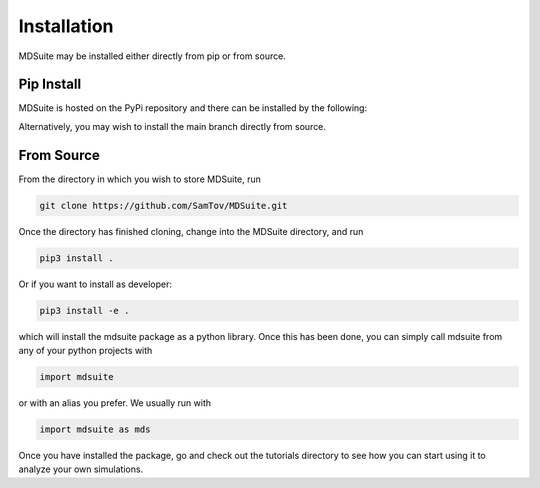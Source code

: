 Installation
------------

MDSuite may be installed either directly from pip or from source.

Pip Install
===========
MDSuite is hosted on the PyPi repository and there can be installed by the following:

.. code-block:: bash
   pip install mdsuite

Alternatively, you may wish to install the main branch directly from source.

From Source
===========

From the directory in which you wish to store MDSuite, run

.. code-block:: bash
        
        git clone https://github.com/SamTov/MDSuite.git

Once the directory has finished cloning, change into the MDSuite directory,
and run

.. code-block:: bash
        
   pip3 install .

Or if you want to install as developer:

.. code-block:: bash

   pip3 install -e .

which will install the mdsuite package as a python library. Once this has
been done, you can simply call mdsuite from any of your python projects with

.. code-block:: python
        
   import mdsuite

or with an alias you prefer. We usually run with

.. code-block:: python

   import mdsuite as mds

Once you have installed the package, go and check out the tutorials directory
to see how you can start using it to analyze your own simulations.
